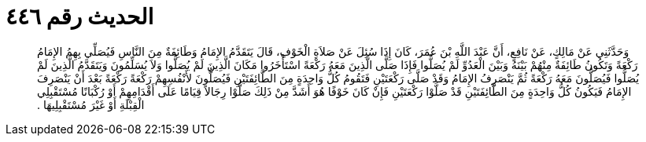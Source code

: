 
= الحديث رقم ٤٤٦

[quote.hadith]
وَحَدَّثَنِي عَنْ مَالِكٍ، عَنْ نَافِعٍ، أَنَّ عَبْدَ اللَّهِ بْنَ عُمَرَ، كَانَ إِذَا سُئِلَ عَنْ صَلاَةِ الْخَوْفِ، قَالَ يَتَقَدَّمُ الإِمَامُ وَطَائِفَةٌ مِنَ النَّاسِ فَيُصَلِّي بِهِمُ الإِمَامُ رَكْعَةً وَتَكُونُ طَائِفَةٌ مِنْهُمْ بَيْنَهُ وَبَيْنَ الْعَدُوِّ لَمْ يُصَلُّوا فَإِذَا صَلَّى الَّذِينَ مَعَهُ رَكْعَةً اسْتَأْخَرُوا مَكَانَ الَّذِينَ لَمْ يُصَلُّوا وَلاَ يُسَلِّمُونَ وَيَتَقَدَّمُ الَّذِينَ لَمْ يُصَلُّوا فَيُصَلُّونَ مَعَهُ رَكْعَةً ثُمَّ يَنْصَرِفُ الإِمَامُ وَقَدْ صَلَّى رَكْعَتَيْنِ فَتَقُومُ كُلُّ وَاحِدَةٍ مِنَ الطَّائِفَتَيْنِ فَيُصَلُّونَ لأَنْفُسِهِمْ رَكْعَةً رَكْعَةً بَعْدَ أَنْ يَنْصَرِفَ الإِمَامُ فَيَكُونُ كُلُّ وَاحِدَةٍ مِنَ الطَّائِفَتَيْنِ قَدْ صَلَّوْا رَكْعَتَيْنِ فَإِنْ كَانَ خَوْفًا هُوَ أَشَدَّ مِنْ ذَلِكَ صَلَّوْا رِجَالاً قِيَامًا عَلَى أَقْدَامِهِمْ أَوْ رُكْبَانًا مُسْتَقْبِلِي الْقِبْلَةِ أَوْ غَيْرَ مُسْتَقْبِلِيهَا ‏.‏
